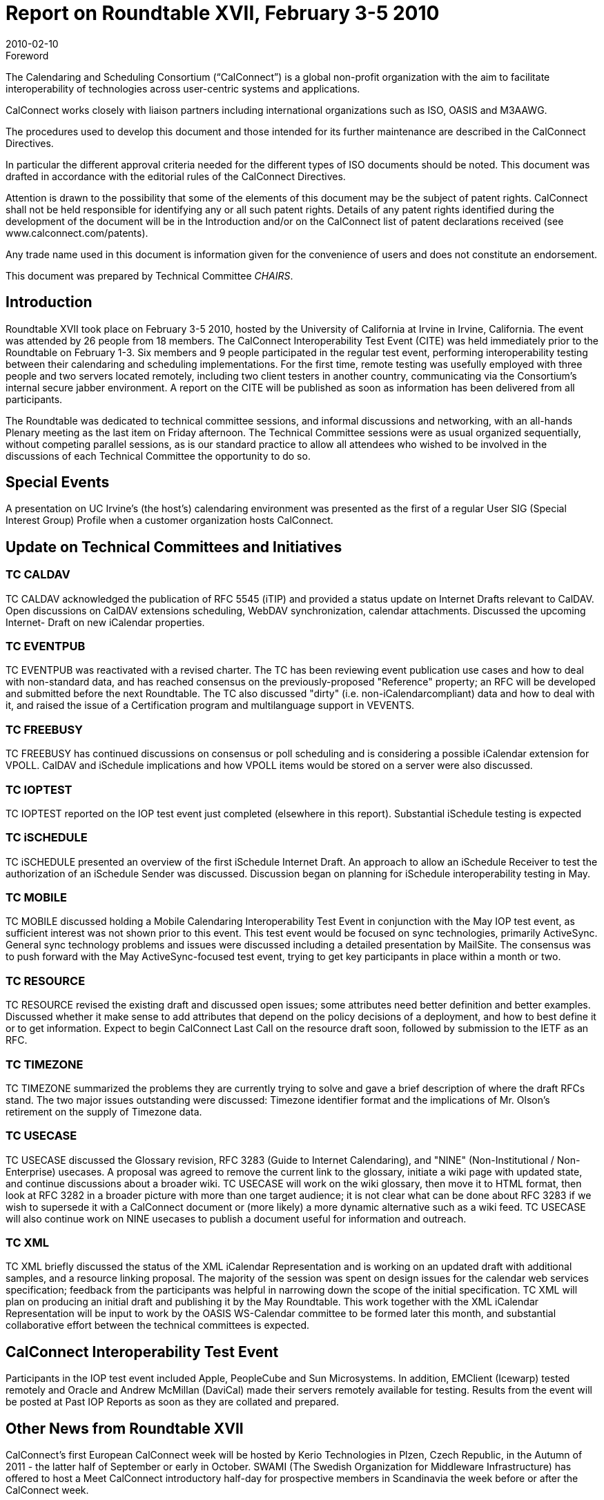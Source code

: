 = Report on Roundtable XVII, February 3-5 2010
:docnumber: 1001
:copyright-year: 2010
:language: en
:doctype: administrative
:edition: 1
:status: published
:revdate: 2010-02-10
:published-date: 2010-02-10
:technical-committee: CHAIRS
:mn-document-class: csd
:mn-output-extensions: xml,html,pdf,rxl
:local-cache-only:
:data-uri-image:

.Foreword
The Calendaring and Scheduling Consortium ("`CalConnect`") is a global non-profit
organization with the aim to facilitate interoperability of technologies across
user-centric systems and applications.

CalConnect works closely with liaison partners including international
organizations such as ISO, OASIS and M3AAWG.

The procedures used to develop this document and those intended for its further
maintenance are described in the CalConnect Directives.

In particular the different approval criteria needed for the different types of
ISO documents should be noted. This document was drafted in accordance with the
editorial rules of the CalConnect Directives.

Attention is drawn to the possibility that some of the elements of this
document may be the subject of patent rights. CalConnect shall not be held responsible
for identifying any or all such patent rights. Details of any patent rights
identified during the development of the document will be in the Introduction
and/or on the CalConnect list of patent declarations received (see
www.calconnect.com/patents).

Any trade name used in this document is information given for the convenience
of users and does not constitute an endorsement.

This document was prepared by Technical Committee _{technical-committee}_.

== Introduction

Roundtable XVII took place on February 3-5 2010, hosted by the University of California at
Irvine in Irvine, California. The event was attended by 26 people from 18 members. The
CalConnect Interoperability Test Event (CITE) was held immediately prior to the Roundtable on
February 1-3. Six members and 9 people participated in the regular test event, performing
interoperability testing between their calendaring and scheduling implementations. For the first
time, remote testing was usefully employed with three people and two servers located remotely,
including two client testers in another country, communicating via the Consortium's internal
secure jabber environment. A report on the CITE will be published as soon as information has
been delivered from all participants.

The Roundtable was dedicated to technical committee sessions, and informal discussions and
networking, with an all-hands Plenary meeting as the last item on Friday afternoon. The Technical
Committee sessions were as usual organized sequentially, without competing parallel sessions, as
is our standard practice to allow all attendees who wished to be involved in the discussions of each
Technical Committee the opportunity to do so.

== Special Events

A presentation on UC Irvine's (the host's) calendaring environment was presented as the first of a
regular User SIG (Special Interest Group) Profile when a customer organization hosts CalConnect.

== Update on Technical Committees and Initiatives

=== TC CALDAV

TC CALDAV acknowledged the publication of RFC 5545 (iTIP) and provided a
status update on Internet Drafts relevant to CalDAV. Open discussions on CalDAV extensions
scheduling, WebDAV synchronization, calendar attachments. Discussed the upcoming Internet-
Draft on new iCalendar properties.

=== TC EVENTPUB

TC EVENTPUB was reactivated with a revised charter. The TC has been
reviewing event publication use cases and how to deal with non-standard data, and has reached
consensus on the previously-proposed "Reference" property; an RFC will be developed and
submitted before the next Roundtable. The TC also discussed "dirty" (i.e. non-iCalendarcompliant)
data and how to deal with it, and raised the issue of a Certification program and multilanguage
support in VEVENTS.

=== TC FREEBUSY

TC FREEBUSY has continued discussions on consensus or poll scheduling and
is considering a possible iCalendar extension for VPOLL. CalDAV and iSchedule implications
and how VPOLL items would be stored on a server were also discussed.

=== TC IOPTEST

TC IOPTEST reported on the IOP test event just completed (elsewhere in this
report). Substantial iSchedule testing is expected

=== TC iSCHEDULE

TC iSCHEDULE presented an overview of the first iSchedule Internet Draft.
An approach to allow an iSchedule Receiver to test the authorization of an iSchedule Sender was
discussed. Discussion began on planning for iSchedule interoperability testing in May.

=== TC MOBILE

TC MOBILE discussed holding a Mobile Calendaring Interoperability Test Event
in conjunction with the May IOP test event, as sufficient interest was not shown prior to this event.
This test event would be focused on sync technologies, primarily ActiveSync. General sync
technology problems and issues were discussed including a detailed presentation by MailSite. The
consensus was to push forward with the May ActiveSync-focused test event, trying to get key
participants in place within a month or two.

=== TC RESOURCE

TC RESOURCE revised the existing draft and discussed open issues; some
attributes need better definition and better examples. Discussed whether it make sense to add
attributes that depend on the policy decisions of a deployment, and how to best define it or to get
information. Expect to begin CalConnect Last Call on the resource draft soon, followed by
submission to the IETF as an RFC.

=== TC TIMEZONE

TC TIMEZONE summarized the problems they are currently trying to solve
and gave a brief description of where the draft RFCs stand. The two major issues outstanding were
discussed: Timezone identifier format and the implications of Mr. Olson's retirement on the supply
of Timezone data.

=== TC USECASE

TC USECASE discussed the Glossary revision, RFC 3283 (Guide to Internet
Calendaring), and "NINE" (Non-Institutional / Non-Enterprise) usecases. A proposal was agreed
to remove the current link to the glossary, initiate a wiki page with updated state, and continue
discussions about a broader wiki. TC USECASE will work on the wiki glossary, then move it to
HTML format, then look at RFC 3282 in a broader picture with more than one target audience; it
is not clear what can be done about RFC 3283 if we wish to supersede it with a CalConnect
document or (more likely) a more dynamic alternative such as a wiki feed. TC USECASE will
also continue work on NINE usecases to publish a document useful for information and outreach.

=== TC XML

TC XML briefly discussed the status of the XML iCalendar Representation and is
working on an updated draft with additional samples, and a resource linking proposal. The
majority of the session was spent on design issues for the calendar web services specification;
feedback from the participants was helpful in narrowing down the scope of the initial
specification. TC XML will plan on producing an initial draft and publishing it by the May
Roundtable. This work together with the XML iCalendar Representation will be input to work by
the OASIS WS-Calendar committee to be formed later this month, and substantial collaborative
effort between the technical committees is expected.

== CalConnect Interoperability Test Event

Participants in the IOP test event included Apple, PeopleCube and Sun Microsystems. In addition,
EMClient (Icewarp) tested remotely and Oracle and Andrew McMillan (DaviCal) made their
servers remotely available for testing. Results from the event will be posted at Past IOP Reports as
soon as they are collated and prepared.

== Other News from Roundtable XVII

CalConnect's first European CalConnect week will be hosted by Kerio Technologies in Plzen,
Czech Republic, in the Autumn of 2011 - the latter half of September or early in October. SWAMI
(The Swedish Organization for Middleware Infrastructure) has offered to host a Meet CalConnect
introductory half-day for prospective members in Scandinavia the week before or after the
CalConnect week.

CalConnect has implemented the Calendar Developer mailing list as announced in October. The
list now has several dozen subscribers and is beginning to see activity.

CalConnect has established an internal Jabber service requiring a userid on the CalConnect
system, as a secure tool for remote IOP testing, TC meetings, etc.

== Future Events

* CALCONNECT XVIII: May 24-28, 2010, Carnegie Mellon University, Pittsburgh PA
* CALCONNECT XIX: October 4-8 2010, IBM/Lotus, Littleton MA
* CALCONNECT XX: January 31 - February 4, 2011, TBD.

The format of the CalConnect week is:

* Monday morning through Wednesday noon, C.I.T.E. (CalConnect Interoperability Test Event)
* Wednesday noon through Friday afternoon, Roundtable (presentations, TC sessions, BOFs,
networking, Plenary).
